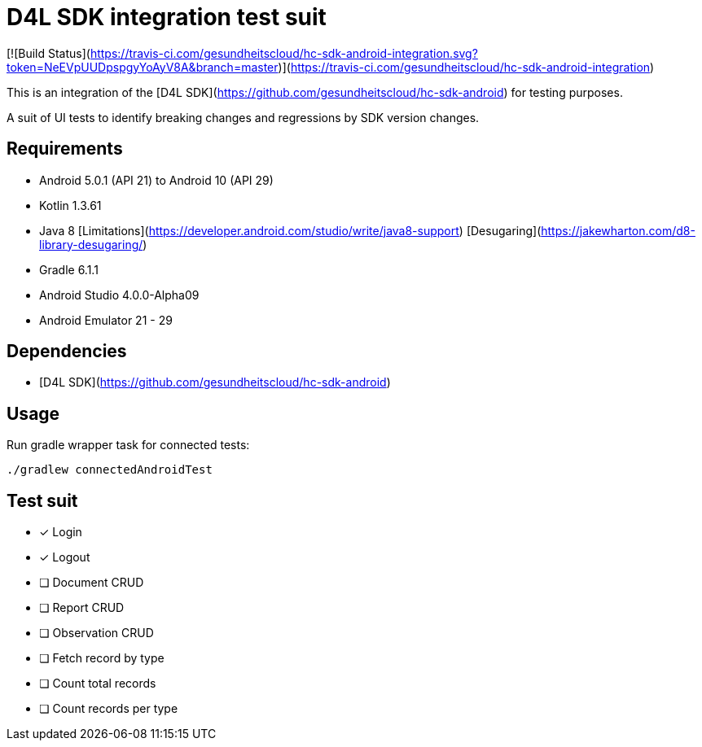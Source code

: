 = D4L SDK integration test suit

[![Build Status](https://travis-ci.com/gesundheitscloud/hc-sdk-android-integration.svg?token=NeEVpUUDpspgyYoAyV8A&branch=master)](https://travis-ci.com/gesundheitscloud/hc-sdk-android-integration)

This is an integration of the [D4L SDK](https://github.com/gesundheitscloud/hc-sdk-android) for testing purposes.

A suit of UI tests to identify breaking changes and regressions by SDK version changes.


== Requirements

* Android 5.0.1 (API 21) to Android 10 (API 29)
* Kotlin 1.3.61
* Java 8 [Limitations](https://developer.android.com/studio/write/java8-support) [Desugaring](https://jakewharton.com/d8-library-desugaring/)
* Gradle 6.1.1
* Android Studio 4.0.0-Alpha09
* Android Emulator 21 - 29


== Dependencies

* [D4L SDK](https://github.com/gesundheitscloud/hc-sdk-android)


== Usage

Run gradle wrapper task for connected tests:

```bash
./gradlew connectedAndroidTest
```

== Test suit

- [x] Login
- [x] Logout
- [ ] Document CRUD
- [ ] Report CRUD
- [ ] Observation CRUD
- [ ] Fetch record by type
- [ ] Count total records
- [ ] Count records per type
